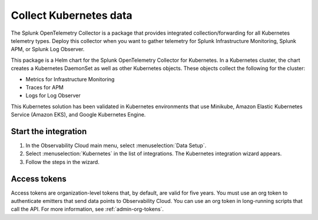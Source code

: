.. _get-started-k8s:

****************************
Collect Kubernetes data
****************************

.. meta::
   :description: Start sending metrics and logs from Kubernetes to Splunk Observability Cloud.

The Splunk OpenTelemetry Collector is a package that provides integrated collection/forwarding for all Kubernetes telemetry types. Deploy this collector when you want to gather telemetry for Splunk Infrastructure Monitoring, Splunk APM, or Splunk Log Observer.

This package is a Helm chart for the Splunk OpenTelemetry Collector for Kubernetes. In a Kubernetes cluster, the chart creates a Kubernetes DaemonSet as well as other Kubernetes objects. These objects collect the following for the cluster:

- Metrics for Infrastructure Monitoring
- Traces for APM
- Logs for Log Observer

This Kubernetes solution has been validated in Kubernetes environments that use Minikube, Amazon Elastic Kubernetes Service (Amazon EKS), and Google Kubernetes Engine.

Start the integration
=========================
#. In the Observability Cloud main menu, select :menuselection:`Data Setup`.
#. Select :menuselection:`Kubernetes` in the list of integrations. The Kubernetes integration wizard appears.
#. Follow the steps in the wizard.

Access tokens
=================
Access tokens are organization-level tokens that, by default, are valid for five years. You must use an org token to authenticate emitters that send data points to Observability Cloud. You can use an org token in long-running scripts that call the API. For more information, see :ref:`admin-org-tokens`.
